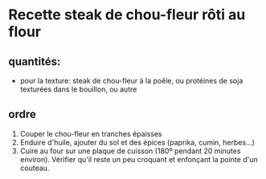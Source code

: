 * Recette steak de chou-fleur rôti au flour

** quantités:
- pour la texture: steak de chou-fleur à la poêle, ou protéines de soja texturées dans le bouillon, ou autre

** ordre
1. Couper le chou-fleur en tranches épaisses
2. Enduire d'huile, ajouter du sol et des épices (paprika, cumin, herbes...)
3. Cuire au four sur une plaque de cuisson (180º pendant 20 minutes environ). Vérifier qu'il reste un peu croquant et enfonçant la pointe d'un couteau.

